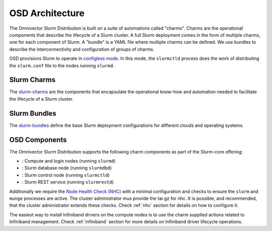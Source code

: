 .. _architecture:

================
OSD Architecture
================

The Omnivector Slurm Distribution is built on a suite of automations called
"charms". Charms are the operational components that describe the lifecycle of
a Slurm cluster. A full Slurm deployment comes in the form of multiple charms,
one for each component of Slurm. A "bundle" is a YAML file where multiple
charms can be defined. We use bundles to describe the interconnectivity and
configuration of groups of charms.

OSD provisions Slurm to operate in `configless mode
<https://slurm.schedmd.com/configless_slurm.html>`_. In this mode, the
``slurmctld`` process does the work of distributing the ``slurm.conf`` file to
the nodes running ``slurmd``.

Slurm Charms
------------
The `slurm-charms <https://github.com/omnivector-solutions/slurm-charms/>`_
are the components that encapsulate the operational know-how and automation
needed to facilitate the lifecycle of a Slurm cluster.

Slurm Bundles
-------------
The `slurm-bundles <https://github.com/omnivector-solutions/slurm-bundles/>`_
define the base Slurm deployment configurations for different clouds and
operating systems.

OSD Components
--------------

The Omnivector Slurm Distribution supports the following charm components
as part of the Slurm-core offering:

* |slurmd-badge|: Compute and login nodes (running ``slurmd``)
* |slurmdbd-badge|: Slurm database node (running ``slurmdbd``)
* |slurmctld-badge|: Slurm control node (running ``slurmctld``)
* |slurmrestd-badge|: Slurm REST service (running ``slurmrestd``)

Additionally we require the `Node Health Check (NHC)
<https://github.com/mej/nhc>`_ with a minimal configuration and checks to
ensure the ``slurm`` and ``munge`` processes are active. The cluster
administrator mus provide the tar.gz for nhc. It is possible, and
recommended, that the cluster administrator extends these checks. Check
:ref:`nhc` section for details on how to configure it.

The easiest way to install Infiniband drivers on the compute nodes is to use
the charm supplied actions related to Infiniband management. Check
:ref:`infiniband` section for more details on Infiniband driver lifecycle
operations.

.. |slurmd-badge| image:: https://charmhub.io/slurmd/badge.svg
   :target: https://charmhub.io/slurmd

.. |slurmdbd-badge| image:: https://charmhub.io/slurmdbd/badge.svg
   :target: https://charmhub.io/slurmdbd

.. |slurmctld-badge| image:: https://charmhub.io/slurmctld/badge.svg
   :target: https://charmhub.io/slurmctld

.. |slurmrestd-badge| image:: https://charmhub.io/slurmrestd/badge.svg
   :target: https://charmhub.io/slurmrestd
